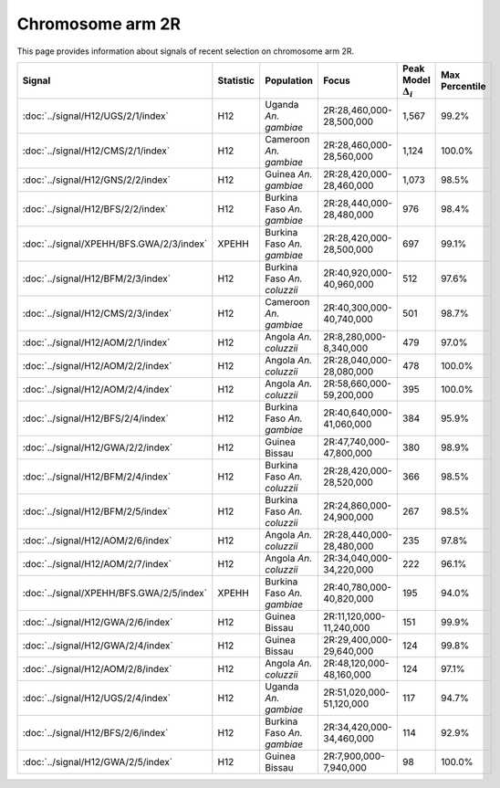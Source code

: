 Chromosome arm 2R
==============================================================

This page provides information about signals of recent selection on
chromosome arm 2R.



.. raw:: html
    :file: 2R.signals.html

.. cssclass:: table-hover
.. list-table::
    :widths: auto
    :header-rows: 1

    * - Signal
      - Statistic
      - Population
      - Focus
      - Peak Model :math:`\Delta_{i}`
      - Max Percentile
    * - :doc:`../signal/H12/UGS/2/1/index`
      - H12
      - Uganda *An. gambiae*
      - 2R:28,460,000-28,500,000
      - 1,567
      - 99.2%
    * - :doc:`../signal/H12/CMS/2/1/index`
      - H12
      - Cameroon *An. gambiae*
      - 2R:28,460,000-28,560,000
      - 1,124
      - 100.0%
    * - :doc:`../signal/H12/GNS/2/2/index`
      - H12
      - Guinea *An. gambiae*
      - 2R:28,420,000-28,460,000
      - 1,073
      - 98.5%
    * - :doc:`../signal/H12/BFS/2/2/index`
      - H12
      - Burkina Faso *An. gambiae*
      - 2R:28,440,000-28,480,000
      - 976
      - 98.4%
    * - :doc:`../signal/XPEHH/BFS.GWA/2/3/index`
      - XPEHH
      - Burkina Faso *An. gambiae*
      - 2R:28,420,000-28,500,000
      - 697
      - 99.1%
    * - :doc:`../signal/H12/BFM/2/3/index`
      - H12
      - Burkina Faso *An. coluzzii*
      - 2R:40,920,000-40,960,000
      - 512
      - 97.6%
    * - :doc:`../signal/H12/CMS/2/3/index`
      - H12
      - Cameroon *An. gambiae*
      - 2R:40,300,000-40,740,000
      - 501
      - 98.7%
    * - :doc:`../signal/H12/AOM/2/1/index`
      - H12
      - Angola *An. coluzzii*
      - 2R:8,280,000-8,340,000
      - 479
      - 97.0%
    * - :doc:`../signal/H12/AOM/2/2/index`
      - H12
      - Angola *An. coluzzii*
      - 2R:28,040,000-28,080,000
      - 478
      - 100.0%
    * - :doc:`../signal/H12/AOM/2/4/index`
      - H12
      - Angola *An. coluzzii*
      - 2R:58,660,000-59,200,000
      - 395
      - 100.0%
    * - :doc:`../signal/H12/BFS/2/4/index`
      - H12
      - Burkina Faso *An. gambiae*
      - 2R:40,640,000-41,060,000
      - 384
      - 95.9%
    * - :doc:`../signal/H12/GWA/2/2/index`
      - H12
      - Guinea Bissau
      - 2R:47,740,000-47,800,000
      - 380
      - 98.9%
    * - :doc:`../signal/H12/BFM/2/4/index`
      - H12
      - Burkina Faso *An. coluzzii*
      - 2R:28,420,000-28,520,000
      - 366
      - 98.5%
    * - :doc:`../signal/H12/BFM/2/5/index`
      - H12
      - Burkina Faso *An. coluzzii*
      - 2R:24,860,000-24,900,000
      - 267
      - 98.5%
    * - :doc:`../signal/H12/AOM/2/6/index`
      - H12
      - Angola *An. coluzzii*
      - 2R:28,440,000-28,480,000
      - 235
      - 97.8%
    * - :doc:`../signal/H12/AOM/2/7/index`
      - H12
      - Angola *An. coluzzii*
      - 2R:34,040,000-34,220,000
      - 222
      - 96.1%
    * - :doc:`../signal/XPEHH/BFS.GWA/2/5/index`
      - XPEHH
      - Burkina Faso *An. gambiae*
      - 2R:40,780,000-40,820,000
      - 195
      - 94.0%
    * - :doc:`../signal/H12/GWA/2/6/index`
      - H12
      - Guinea Bissau
      - 2R:11,120,000-11,240,000
      - 151
      - 99.9%
    * - :doc:`../signal/H12/GWA/2/4/index`
      - H12
      - Guinea Bissau
      - 2R:29,400,000-29,640,000
      - 124
      - 99.8%
    * - :doc:`../signal/H12/AOM/2/8/index`
      - H12
      - Angola *An. coluzzii*
      - 2R:48,120,000-48,160,000
      - 124
      - 97.1%
    * - :doc:`../signal/H12/UGS/2/4/index`
      - H12
      - Uganda *An. gambiae*
      - 2R:51,020,000-51,120,000
      - 117
      - 94.7%
    * - :doc:`../signal/H12/BFS/2/6/index`
      - H12
      - Burkina Faso *An. gambiae*
      - 2R:34,420,000-34,460,000
      - 114
      - 92.9%
    * - :doc:`../signal/H12/GWA/2/5/index`
      - H12
      - Guinea Bissau
      - 2R:7,900,000-7,940,000
      - 98
      - 100.0%
    


